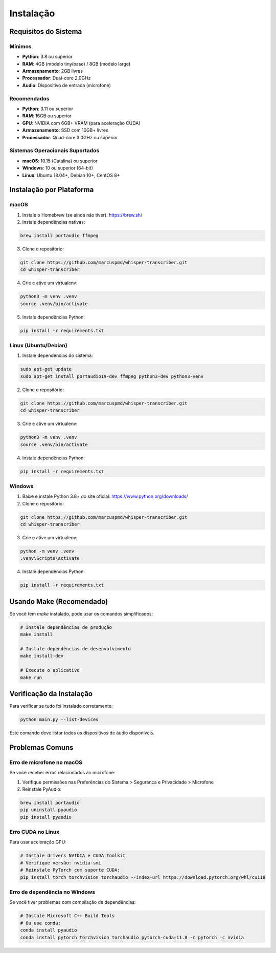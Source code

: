 Instalação
==========

Requisitos do Sistema
---------------------

Mínimos
~~~~~~~

* **Python**: 3.8 ou superior
* **RAM**: 4GB (modelo tiny/base) / 8GB (modelo large)
* **Armazenamento**: 2GB livres
* **Processador**: Dual-core 2.0GHz
* **Audio**: Dispositivo de entrada (microfone)

Recomendados
~~~~~~~~~~~~

* **Python**: 3.11 ou superior
* **RAM**: 16GB ou superior
* **GPU**: NVIDIA com 6GB+ VRAM (para aceleração CUDA)
* **Armazenamento**: SSD com 10GB+ livres
* **Processador**: Quad-core 3.0GHz ou superior

Sistemas Operacionais Suportados
~~~~~~~~~~~~~~~~~~~~~~~~~~~~~~~~~

* **macOS**: 10.15 (Catalina) ou superior
* **Windows**: 10 ou superior (64-bit)
* **Linux**: Ubuntu 18.04+, Debian 10+, CentOS 8+

Instalação por Plataforma
-------------------------

macOS
~~~~~

1. Instale o Homebrew (se ainda não tiver):
   https://brew.sh/

2. Instale dependências nativas:

.. code-block:: bash

   brew install portaudio ffmpeg

3. Clone o repositório:

.. code-block:: bash

   git clone https://github.com/marcuspmd/whisper-transcriber.git
   cd whisper-transcriber

4. Crie e ative um virtualenv:

.. code-block:: bash

   python3 -m venv .venv
   source .venv/bin/activate

5. Instale dependências Python:

.. code-block:: bash

   pip install -r requirements.txt

Linux (Ubuntu/Debian)
~~~~~~~~~~~~~~~~~~~~~~

1. Instale dependências do sistema:

.. code-block:: bash

   sudo apt-get update
   sudo apt-get install portaudio19-dev ffmpeg python3-dev python3-venv

2. Clone o repositório:

.. code-block:: bash

   git clone https://github.com/marcuspmd/whisper-transcriber.git
   cd whisper-transcriber

3. Crie e ative um virtualenv:

.. code-block:: bash

   python3 -m venv .venv
   source .venv/bin/activate

4. Instale dependências Python:

.. code-block:: bash

   pip install -r requirements.txt

Windows
~~~~~~~

1. Baixe e instale Python 3.8+ do site oficial:
   https://www.python.org/downloads/

2. Clone o repositório:

.. code-block:: bash

   git clone https://github.com/marcuspmd/whisper-transcriber.git
   cd whisper-transcriber

3. Crie e ative um virtualenv:

.. code-block:: bash

   python -m venv .venv
   .venv\Scripts\activate

4. Instale dependências Python:

.. code-block:: bash

   pip install -r requirements.txt

Usando Make (Recomendado)
-------------------------

Se você tem `make` instalado, pode usar os comandos simplificados:

.. code-block:: bash

   # Instale dependências de produção
   make install

   # Instale dependências de desenvolvimento
   make install-dev

   # Execute o aplicativo
   make run

Verificação da Instalação
-------------------------

Para verificar se tudo foi instalado corretamente:

.. code-block:: bash

   python main.py --list-devices

Este comando deve listar todos os dispositivos de áudio disponíveis.

Problemas Comuns
----------------

Erro de microfone no macOS
~~~~~~~~~~~~~~~~~~~~~~~~~~

Se você receber erros relacionados ao microfone:

1. Verifique permissões nas Preferências do Sistema > Segurança e Privacidade > Microfone
2. Reinstale PyAudio:

.. code-block:: bash

   brew install portaudio
   pip uninstall pyaudio
   pip install pyaudio

Erro CUDA no Linux
~~~~~~~~~~~~~~~~~~~

Para usar aceleração GPU:

.. code-block:: bash

   # Instale drivers NVIDIA e CUDA Toolkit
   # Verifique versão: nvidia-smi
   # Reinstale PyTorch com suporte CUDA:
   pip install torch torchvision torchaudio --index-url https://download.pytorch.org/whl/cu118

Erro de dependência no Windows
~~~~~~~~~~~~~~~~~~~~~~~~~~~~~~

Se você tiver problemas com compilação de dependências:

.. code-block:: bash

   # Instale Microsoft C++ Build Tools
   # Ou use conda:
   conda install pyaudio
   conda install pytorch torchvision torchaudio pytorch-cuda=11.8 -c pytorch -c nvidia